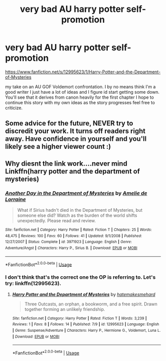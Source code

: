 #+TITLE: very bad AU harry potter self-promotion

* very bad AU harry potter self-promotion
:PROPERTIES:
:Score: 5
:DateUnix: 1531705346.0
:DateShort: 2018-Jul-16
:END:
[[https://www.fanfiction.net/s/12995623/1/Harry-Potter-and-the-Department-of-Mysteries]]

my take on an AU GOF Voldemort confrontation. I by no means think I'm a good writer I just have a lot of ideas and I figure id start getting some down. You'll see that it derives from canon heavily for the first chapter I hope to continue this story with my own ideas as the story progresses feel free to criticize.


** Some advice for the future, NEVER try to discredit your work. It turns off readers right away. Have confidence in yourself and you'll likely see a higher viewer count :)
:PROPERTIES:
:Author: ST_Jackson
:Score: 5
:DateUnix: 1531714275.0
:DateShort: 2018-Jul-16
:END:


** Why diesnt the link work....never mind Linkffn(harry potter and the department of mysteries)
:PROPERTIES:
:Score: 1
:DateUnix: 1531745855.0
:DateShort: 2018-Jul-16
:END:

*** [[https://www.fanfiction.net/s/3971923/1/][*/Another Day in the Department of Mysteries/*]] by [[https://www.fanfiction.net/u/1452376/Amelie-de-Lorraine][/Amelie de Lorraine/]]

#+begin_quote
  What if Sirius hadn't died in the Department of Mysteries, but someone else did? Watch as the burden of the world shifts unexpectedly. Please read and review.
#+end_quote

^{/Site/:} ^{fanfiction.net} ^{*|*} ^{/Category/:} ^{Harry} ^{Potter} ^{*|*} ^{/Rated/:} ^{Fiction} ^{T} ^{*|*} ^{/Chapters/:} ^{25} ^{*|*} ^{/Words/:} ^{48,475} ^{*|*} ^{/Reviews/:} ^{100} ^{*|*} ^{/Favs/:} ^{60} ^{*|*} ^{/Follows/:} ^{41} ^{*|*} ^{/Updated/:} ^{9/1/2008} ^{*|*} ^{/Published/:} ^{12/27/2007} ^{*|*} ^{/Status/:} ^{Complete} ^{*|*} ^{/id/:} ^{3971923} ^{*|*} ^{/Language/:} ^{English} ^{*|*} ^{/Genre/:} ^{Adventure/Angst} ^{*|*} ^{/Characters/:} ^{Harry} ^{P.,} ^{Sirius} ^{B.} ^{*|*} ^{/Download/:} ^{[[http://www.ff2ebook.com/old/ffn-bot/index.php?id=3971923&source=ff&filetype=epub][EPUB]]} ^{or} ^{[[http://www.ff2ebook.com/old/ffn-bot/index.php?id=3971923&source=ff&filetype=mobi][MOBI]]}

--------------

*FanfictionBot*^{2.0.0-beta} | [[https://github.com/tusing/reddit-ffn-bot/wiki/Usage][Usage]]
:PROPERTIES:
:Author: FanfictionBot
:Score: 1
:DateUnix: 1531745880.0
:DateShort: 2018-Jul-16
:END:


*** I don't think that's the correct one the OP is referring to. Let's try: linkffn(12995623).
:PROPERTIES:
:Author: emong757
:Score: 1
:DateUnix: 1531750099.0
:DateShort: 2018-Jul-16
:END:

**** [[https://www.fanfiction.net/s/12995623/1/][*/Harry Potter and the Department of Mysteries/*]] by [[https://www.fanfiction.net/u/10912784/hatemakesmehard][/hatemakesmehard/]]

#+begin_quote
  Three Outcasts, an orphan, a bookworm, and a free spirit. Drawn together forming an unlikely friendship.
#+end_quote

^{/Site/:} ^{fanfiction.net} ^{*|*} ^{/Category/:} ^{Harry} ^{Potter} ^{*|*} ^{/Rated/:} ^{Fiction} ^{T} ^{*|*} ^{/Words/:} ^{3,239} ^{*|*} ^{/Reviews/:} ^{1} ^{*|*} ^{/Favs/:} ^{8} ^{*|*} ^{/Follows/:} ^{14} ^{*|*} ^{/Published/:} ^{7/9} ^{*|*} ^{/id/:} ^{12995623} ^{*|*} ^{/Language/:} ^{English} ^{*|*} ^{/Genre/:} ^{Suspense/Adventure} ^{*|*} ^{/Characters/:} ^{Harry} ^{P.,} ^{Hermione} ^{G.,} ^{Voldemort,} ^{Luna} ^{L.} ^{*|*} ^{/Download/:} ^{[[http://www.ff2ebook.com/old/ffn-bot/index.php?id=12995623&source=ff&filetype=epub][EPUB]]} ^{or} ^{[[http://www.ff2ebook.com/old/ffn-bot/index.php?id=12995623&source=ff&filetype=mobi][MOBI]]}

--------------

*FanfictionBot*^{2.0.0-beta} | [[https://github.com/tusing/reddit-ffn-bot/wiki/Usage][Usage]]
:PROPERTIES:
:Author: FanfictionBot
:Score: 1
:DateUnix: 1531750130.0
:DateShort: 2018-Jul-16
:END:
